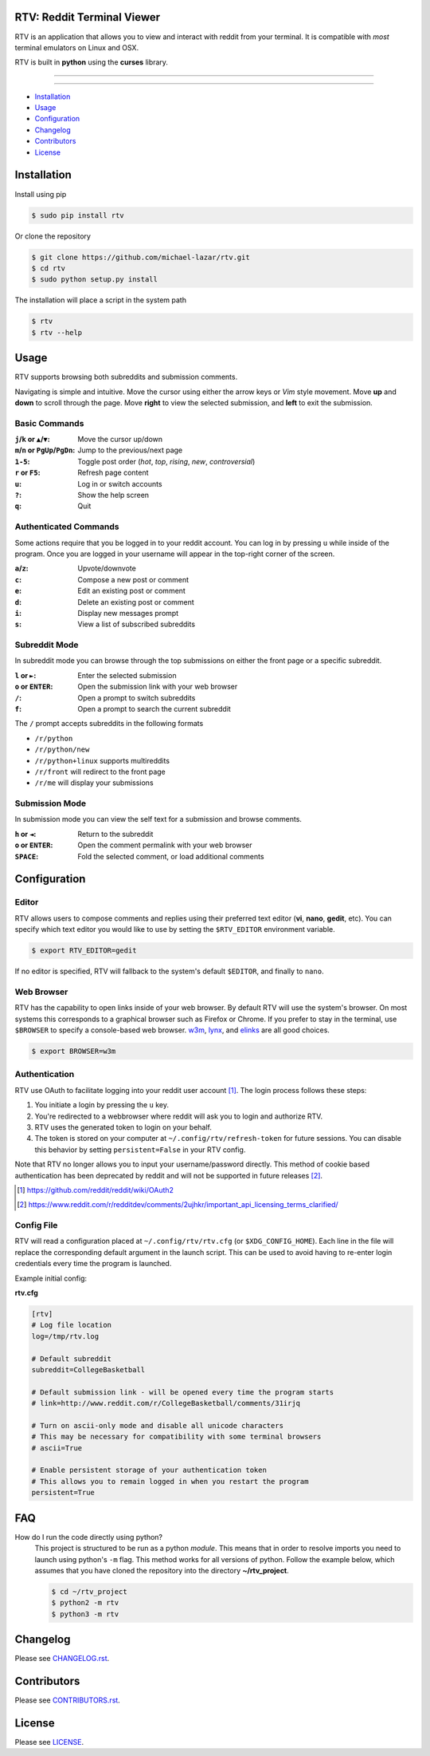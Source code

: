 ===========================
RTV: Reddit Terminal Viewer
===========================

RTV is an application that allows you to view and interact with reddit from your terminal. It is compatible with *most* terminal emulators on Linux and OSX.

.. image:: http://i.imgur.com/W1hxqCt.png

RTV is built in **python** using the **curses** library.

---------------

|pypi| |python| |downloads|

---------------

* `Installation`_
* `Usage`_
* `Configuration`_
* `Changelog`_
* `Contributors`_
* `License`_

============
Installation
============

Install using pip

.. code-block:: bash

   $ sudo pip install rtv

Or clone the repository

.. code-block:: bash

   $ git clone https://github.com/michael-lazar/rtv.git
   $ cd rtv
   $ sudo python setup.py install

The installation will place a script in the system path

.. code-block:: bash

   $ rtv
   $ rtv --help

=====
Usage
=====

RTV supports browsing both subreddits and submission comments.

Navigating is simple and intuitive.
Move the cursor using either the arrow keys or *Vim* style movement.
Move **up** and **down** to scroll through the page.
Move **right** to view the selected submission, and **left** to exit the submission.

--------------
Basic Commands
--------------

:``j``/``k`` or ``▲``/``▼``: Move the cursor up/down
:``m``/``n`` or ``PgUp``/``PgDn``: Jump to the previous/next page
:``1-5``: Toggle post order (*hot*, *top*, *rising*, *new*, *controversial*)
:``r`` or ``F5``: Refresh page content
:``u``: Log in or switch accounts
:``?``: Show the help screen
:``q``: Quit

----------------------
Authenticated Commands
----------------------

Some actions require that you be logged in to your reddit account.
You can log in by pressing ``u`` while inside of the program.
Once you are logged in your username will appear in the top-right corner of the screen.

:``a``/``z``: Upvote/downvote
:``c``: Compose a new post or comment
:``e``: Edit an existing post or comment
:``d``: Delete an existing post or comment
:``i``: Display new messages prompt
:``s``: View a list of subscribed subreddits

--------------
Subreddit Mode
--------------

In subreddit mode you can browse through the top submissions on either the front page or a specific subreddit.

:``l`` or ``►``: Enter the selected submission
:``o`` or ``ENTER``:  Open the submission link with your web browser
:``/``: Open a prompt to switch subreddits
:``f``: Open a prompt to search the current subreddit

The ``/`` prompt accepts subreddits in the following formats

* ``/r/python``
* ``/r/python/new``
* ``/r/python+linux`` supports multireddits
* ``/r/front`` will redirect to the front page
* ``/r/me`` will display your submissions

---------------
Submission Mode
---------------

In submission mode you can view the self text for a submission and browse comments.

:``h`` or ``◄``: Return to the subreddit
:``o`` or ``ENTER``: Open the comment permalink with your web browser
:``SPACE``: Fold the selected comment, or load additional comments

=============
Configuration
=============

------
Editor
------

RTV allows users to compose comments and replies using their preferred text editor (**vi**, **nano**, **gedit**, etc).
You can specify which text editor you would like to use by setting the ``$RTV_EDITOR`` environment variable.

.. code-block:: bash

   $ export RTV_EDITOR=gedit

If no editor is specified, RTV will fallback to the system's default ``$EDITOR``, and finally to ``nano``.

-----------
Web Browser
-----------

RTV has the capability to open links inside of your web browser.
By default RTV will use the system's browser.
On most systems this corresponds to a graphical browser such as Firefox or Chrome.
If you prefer to stay in the terminal, use ``$BROWSER`` to specify a console-based web browser.
`w3m <http://w3m.sourceforge.net/>`_, `lynx <http://lynx.isc.org/>`_, and `elinks <http://elinks.or.cz/>`_ are all good choices.

.. code-block:: bash

   $ export BROWSER=w3m

--------------
Authentication
--------------

RTV use OAuth to facilitate logging into your reddit user account [#]_. The login process follows these steps:

1. You initiate a login by pressing the ``u`` key.
2. You're redirected to a webbrowser where reddit will ask you to login and authorize RTV.
3. RTV uses the generated token to login on your behalf.
4. The token is stored on your computer at ``~/.config/rtv/refresh-token`` for future sessions.   You can disable this behavior by setting ``persistent=False`` in your RTV config.

Note that RTV no longer allows you to input your username/password directly. This method of cookie based authentication has been deprecated by reddit and will not be supported in future releases [#]_.

.. [#] `<https://github.com/reddit/reddit/wiki/OAuth2>`_
.. [#] `<https://www.reddit.com/r/redditdev/comments/2ujhkr/important_api_licensing_terms_clarified/>`_

-----------
Config File
-----------

RTV will read a configuration placed at ``~/.config/rtv/rtv.cfg`` (or ``$XDG_CONFIG_HOME``).
Each line in the file will replace the corresponding default argument in the launch script.
This can be used to avoid having to re-enter login credentials every time the program is launched.

Example initial config:

**rtv.cfg**

.. code-block:: ini

  [rtv]
  # Log file location
  log=/tmp/rtv.log

  # Default subreddit
  subreddit=CollegeBasketball

  # Default submission link - will be opened every time the program starts
  # link=http://www.reddit.com/r/CollegeBasketball/comments/31irjq

  # Turn on ascii-only mode and disable all unicode characters
  # This may be necessary for compatibility with some terminal browsers
  # ascii=True

  # Enable persistent storage of your authentication token
  # This allows you to remain logged in when you restart the program
  persistent=True


===
FAQ
===

How do I run the code directly using python?
  This project is structured to be run as a python *module*. This means that in order to resolve imports you need to launch using python's ``-m`` flag. This method works for all versions of python. Follow the example below, which assumes that you have cloned the repository into the directory **~/rtv_project**.

  .. code-block:: bash

    $ cd ~/rtv_project
    $ python2 -m rtv
    $ python3 -m rtv


=========
Changelog
=========
Please see `CHANGELOG.rst <https://github.com/michael-lazar/rtv/blob/master/CHANGELOG.rst>`_.


============
Contributors
============
Please see `CONTRIBUTORS.rst <https://github.com/michael-lazar/rtv/blob/master/CONTRIBUTORS.rst>`_.


=======
License
=======
Please see `LICENSE <https://github.com/michael-lazar/rtv/blob/master/LICENSE>`_.


.. |python| image:: https://img.shields.io/badge/python-2.7%2C%203.4-blue.svg?style=flat-square
    :target: https://pypi.python.org/pypi/rtv/
    :alt: Supported Python versions

.. |pypi| image:: https://img.shields.io/pypi/v/rtv.svg?label=version&style=flat-square
    :target: https://pypi.python.org/pypi/rtv/
    :alt: Latest Version

.. |downloads| image:: https://img.shields.io/pypi/dm/rtv.svg?period=month&style=flat-square
    :target: https://pypi.python.org/pypi/rtv/
    :alt: Downloads


